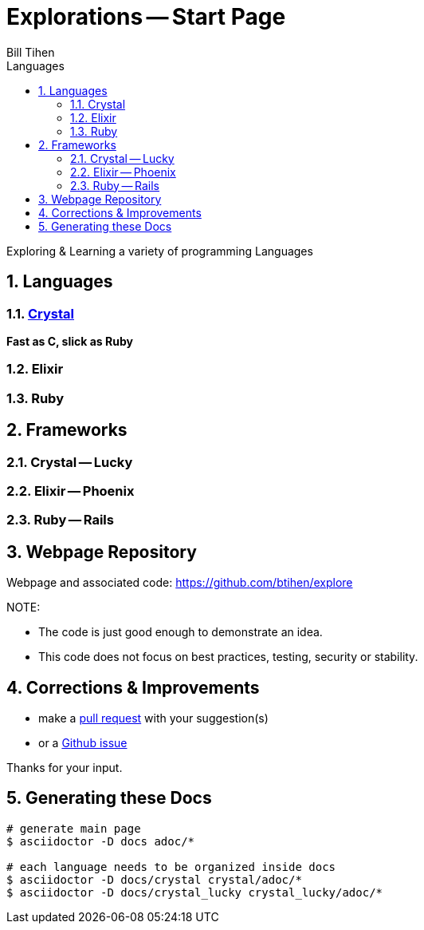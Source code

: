 = Explorations -- Start Page
:source-highlighter: prettify
Bill Tihen
:sectnums:
:toc:
:toclevels: 4
:toc-title: Languages

:description: Exploring Code
:keywords: Code Language Design Object Functional
:imagesdir: ./images

Exploring & Learning a variety of programming Languages

== Languages

=== link:crystal/crystal_index.html[Crystal]

*Fast as C, slick as Ruby*

=== Elixir

=== Ruby

== Frameworks

=== Crystal -- Lucky

=== Elixir -- Phoenix

=== Ruby -- Rails

== Webpage Repository

Webpage and associated code: https://github.com/btihen/explore

.NOTE:
****
* The code is just good enough to demonstrate an idea.
* This code does not focus on best practices, testing, security or stability.
****

== Corrections & Improvements

- make a https://github.com/btihen/explore[pull request] with your suggestion(s)
- or a https://github.com/btihen/explore/issues[Github issue]

Thanks for your input.

== Generating these Docs

```bash
# generate main page
$ asciidoctor -D docs adoc/*

# each language needs to be organized inside docs
$ asciidoctor -D docs/crystal crystal/adoc/*
$ asciidoctor -D docs/crystal_lucky crystal_lucky/adoc/*
```
